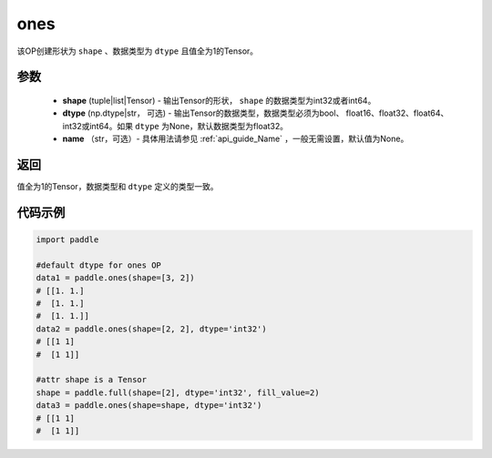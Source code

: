 .. _cn_api_tensor_ones:

ones
-------------------------------

.. py:function:: paddle.ones(shape, dtype=None)



该OP创建形状为 ``shape`` 、数据类型为 ``dtype`` 且值全为1的Tensor。

参数
:::::::::

    - **shape** (tuple|list|Tensor) - 输出Tensor的形状， ``shape`` 的数据类型为int32或者int64。
    - **dtype** (np.dtype|str， 可选) - 输出Tensor的数据类型，数据类型必须为bool、 float16、float32、float64、int32或int64。如果 ``dtype`` 为None，默认数据类型为float32。
    - **name** （str，可选）- 具体用法请参见 :ref:`api_guide_Name` ，一般无需设置，默认值为None。

返回
:::::::::
值全为1的Tensor，数据类型和 ``dtype`` 定义的类型一致。


代码示例
:::::::::

.. code-block:: python

    
    import paddle

    #default dtype for ones OP
    data1 = paddle.ones(shape=[3, 2]) 
    # [[1. 1.]
    #  [1. 1.]
    #  [1. 1.]]
    data2 = paddle.ones(shape=[2, 2], dtype='int32') 
    # [[1 1]
    #  [1 1]]

    #attr shape is a Tensor
    shape = paddle.full(shape=[2], dtype='int32', fill_value=2)
    data3 = paddle.ones(shape=shape, dtype='int32') 
    # [[1 1]
    #  [1 1]]

